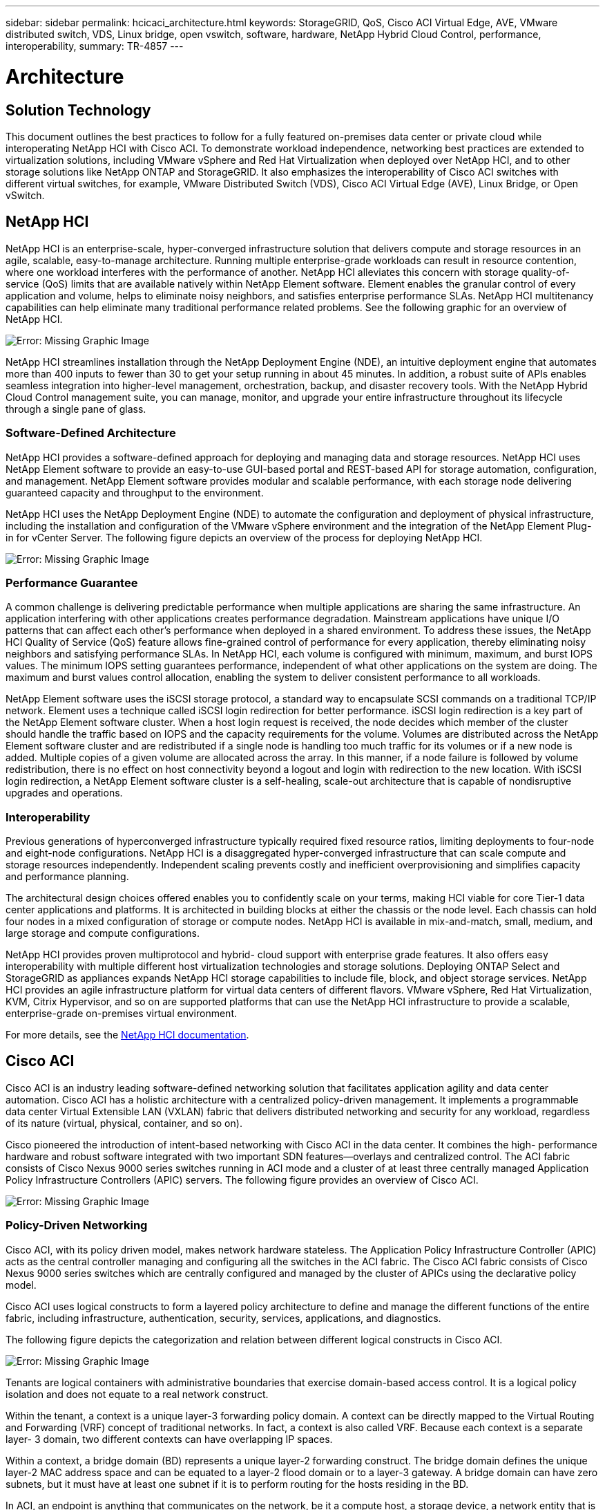 ---
sidebar: sidebar
permalink: hcicaci_architecture.html
keywords: StorageGRID, QoS, Cisco ACI Virtual Edge, AVE, VMware distributed switch, VDS, Linux bridge, open vswitch, software, hardware, NetApp Hybrid Cloud Control, performance, interoperability,
summary: TR-4857
---

= Architecture
:hardbreaks:
:nofooter:
:icons: font
:linkattrs:
:imagesdir: ./media/

//
// This file was created with NDAC Version 2.0 (August 17, 2020)
//
// 2020-08-31 14:10:37.149629
//

== Solution Technology

This document outlines the best practices to follow for a fully featured on-premises data center or private cloud while interoperating NetApp HCI with Cisco ACI. To demonstrate workload independence, networking best practices are extended to virtualization solutions, including VMware vSphere and Red Hat Virtualization when deployed over NetApp HCI, and to other storage solutions like NetApp ONTAP and StorageGRID. It also emphasizes the interoperability of Cisco ACI switches with different virtual switches, for example, VMware Distributed Switch (VDS), Cisco ACI Virtual Edge (AVE), Linux Bridge, or Open vSwitch.

== NetApp HCI

NetApp HCI is an enterprise-scale, hyper-converged infrastructure solution that delivers compute and storage resources in an agile, scalable, easy-to-manage architecture. Running multiple enterprise-grade workloads can result in resource contention, where one workload interferes with the performance of another. NetApp HCI alleviates this concern with storage quality-of-service (QoS) limits that are available natively within NetApp Element software. Element enables the granular control of every application and volume, helps to eliminate noisy neighbors, and satisfies enterprise performance SLAs. NetApp HCI multitenancy capabilities can help eliminate many traditional performance related problems. See the following graphic for an overview of NetApp HCI.

image:hcicaci_image1.png[Error: Missing Graphic Image]

NetApp HCI streamlines installation through the NetApp Deployment Engine (NDE), an intuitive deployment engine that automates more than 400 inputs to fewer than 30 to get your setup running in about 45 minutes. In addition, a robust suite of APIs enables seamless integration into higher-level management, orchestration, backup, and disaster recovery tools. With the NetApp Hybrid Cloud Control management suite, you can manage, monitor, and upgrade your entire infrastructure throughout its lifecycle through a single pane of glass.

=== Software-Defined Architecture

NetApp HCI provides a software-defined approach for deploying and managing data and storage resources. NetApp HCI uses NetApp Element software to provide an easy-to-use GUI-based portal and REST-based API for storage automation, configuration, and management. NetApp Element software provides modular and scalable performance, with each storage node delivering guaranteed capacity and throughput to the environment.

NetApp HCI uses the NetApp Deployment Engine (NDE) to automate the configuration and deployment of physical infrastructure, including the installation and configuration of the VMware vSphere environment and the integration of the NetApp Element Plug-in for vCenter Server. The following figure depicts an overview of the process for deploying NetApp HCI.

image:hcicaci_image2.png[Error: Missing Graphic Image]

=== Performance Guarantee

A common challenge is delivering predictable performance when multiple applications are sharing the same infrastructure. An application interfering with other applications creates performance degradation. Mainstream applications have unique I/O patterns that can affect each other’s performance when deployed in a shared environment. To address these issues, the NetApp HCI Quality of Service (QoS) feature allows fine-grained control of performance for every application, thereby eliminating noisy neighbors and satisfying performance SLAs. In NetApp HCI, each volume is configured with minimum, maximum, and burst IOPS values. The minimum IOPS setting guarantees performance, independent of what other applications on the system are doing. The maximum and burst values control allocation, enabling the system to deliver consistent performance to all workloads.

NetApp Element software uses the iSCSI storage protocol, a standard way to encapsulate SCSI commands on a traditional TCP/IP network. Element uses a technique called iSCSI login redirection for better performance. iSCSI login redirection is a key part of the NetApp Element software cluster. When a host login request is received, the node decides which member of the cluster should handle the traffic based on IOPS and the capacity requirements for the volume. Volumes are distributed across the NetApp Element software cluster and are redistributed if a single node is handling too much traffic for its volumes or if a new node is added. Multiple copies of a given volume are allocated across the array. In this manner, if a node failure is followed by volume redistribution, there is no effect on host connectivity beyond a logout and login with redirection to the new location. With iSCSI login redirection, a NetApp Element software cluster is a self-healing, scale-out architecture that is capable of nondisruptive upgrades and operations.

=== Interoperability

Previous generations of hyperconverged infrastructure typically required fixed resource ratios, limiting deployments to four-node and eight-node configurations. NetApp HCI is a disaggregated hyper-converged infrastructure that can scale compute and storage resources independently. Independent scaling prevents costly and inefficient overprovisioning and simplifies capacity and performance planning.

The architectural design choices offered enables you to confidently scale on your terms, making HCI viable for core Tier-1 data center applications and platforms. It is architected in building blocks at either the chassis or the node level. Each chassis can hold four nodes in a mixed configuration of storage or compute nodes. NetApp HCI is available in mix-and-match, small, medium, and large storage and compute configurations.

NetApp HCI provides proven multiprotocol and hybrid- cloud support with enterprise grade features. It also offers easy interoperability with multiple different host virtualization technologies and storage solutions. Deploying ONTAP Select and StorageGRID as appliances expands NetApp HCI storage capabilities to include file, block, and object storage services. NetApp HCI provides an agile infrastructure platform for virtual data centers of different flavors. VMware vSphere, Red Hat Virtualization, KVM, Citrix Hypervisor, and so on are supported platforms that can use the NetApp HCI infrastructure to provide a scalable, enterprise-grade on-premises virtual environment.

For more details, see the https://docs.netapp.com/hci/index.jsp[NetApp HCI documentation^].

== Cisco ACI

Cisco ACI is an industry leading software-defined networking solution that facilitates application agility and data center automation. Cisco ACI has a holistic architecture with a centralized policy-driven management. It implements a programmable data center Virtual Extensible LAN (VXLAN) fabric that delivers distributed networking and security for any workload, regardless of its nature (virtual, physical, container, and so on).

Cisco pioneered the introduction of intent-based networking with Cisco ACI in the data center. It combines the high- performance hardware and robust software integrated with two important SDN features―overlays and centralized control. The ACI fabric consists of Cisco Nexus 9000 series switches running in ACI mode and a cluster of at least three centrally managed Application Policy Infrastructure Controllers (APIC) servers. The following figure provides an overview of Cisco ACI.

image:hcicaci_image3.jpg[Error: Missing Graphic Image]

=== Policy-Driven Networking

Cisco ACI, with its policy driven model, makes network hardware stateless. The Application Policy Infrastructure Controller (APIC) acts as the central controller managing and configuring all the switches in the ACI fabric. The Cisco ACI fabric consists of Cisco Nexus 9000 series switches which are centrally configured and managed by the cluster of APICs using the declarative policy model.

Cisco ACI uses logical constructs to form a layered policy architecture to define and manage the different functions of the entire fabric, including infrastructure, authentication, security, services, applications, and diagnostics.

The following figure depicts the categorization and relation between different logical constructs in Cisco ACI.

image:hcicaci_image4.jpeg[Error: Missing Graphic Image]

Tenants are logical containers with administrative boundaries that exercise domain-based access control. It is a logical policy isolation and does not equate to a real network construct.

Within the tenant, a context is a unique layer-3 forwarding policy domain. A context can be directly mapped to the Virtual Routing and Forwarding (VRF) concept of traditional networks. In fact, a context is also called VRF. Because each context is a separate layer- 3 domain, two different contexts can have overlapping IP spaces.

Within a context, a bridge domain (BD) represents a unique layer-2 forwarding construct. The bridge domain defines the unique layer-2 MAC address space and can be equated to a layer-2 flood domain or to a layer-3 gateway. A bridge domain can have zero subnets, but it must have at least one subnet if it is to perform routing for the hosts residing in the BD.

In ACI, an endpoint is anything that communicates on the network, be it a compute host, a storage device, a network entity that is not part of the ACI fabric, a VM, and so on. A group of endpoints that have the same policy requirements are categorized into an Endpoint Group (EPG). An EPG is used to configure and manage multiple endpoints together. An EPG is a member of a bridge domain. One EPG cannot be a member of multiple bridge domains, but multiple EPGs can be members of a single bridge domain.

All the endpoints that belong to the same EPG can communicate with each other. However, endpoints in different EPGs cannot communicate by default, but they can communicate if a contract exists between the two EPGs allowing that communication. Contracts can be equated to ACLs in traditional networking. However, it differs from an ACL in the way that it doesn’t involve specifying specific IP addresses as source and destination and that contracts are applied to an EPG as a whole.

See the https://www.cisco.com/c/en/us/solutions/data-center-virtualization/application-centric-infrastructure/index.html[Cisco ACI documentation^] for more information.

=== Networking Advantages

Cisco ACI provides many advantages over traditional networking. Programmability and automation are critical features of a scalable data center virtualization infrastructure and the policy driven mechanism of Cisco ACI opens a lot of opportunities for providing optimal physical and virtual networking.

* *Virtual Machine Manager (VMM) Integration.* With the Cisco ACI open REST API features, integration with virtualized environments is easy. Cisco ACI supports VMM integration with multiple hypervisors and provides automated access and control over the hypervisor virtual switches to the networking constructs in ACI. VMM integration in ACI seamlessly extends the ACI policy framework to virtual workloads. In other words, VMM integration allows Cisco ACI to control the virtual switches running on virtualization hosts and to extend the ACI fabric access policies to virtual workloads. The integration also automates the hypervisor’s virtual switch deployment and configuration tasks. Cisco ACI VMM integration provides the following benefits:
** Single point of policy management for physical and virtual environments through APIC
** Faster application deployment, with transparent instantiation of applications in virtual environments
** Full integrated visibility into the health of the application through holistic aggregation of information across physical and virtual environments
** Simplified networking configuration for virtual workloads because the port-group or VM NIC profiles required to attach to the VMs are created automatically. For more information on Cisco ACI VMM integration, see the https://www.cisco.com/c/en/us/td/docs/switches/datacenter/aci/apic/sw/1-x/aci-fundamentals/b_ACI-Fundamentals/b_ACI-Fundamentals_chapter_01011.html[Cisco documentation^]. In addition, see the Cisco ACI https://www.cisco.com/c/dam/en/us/td/docs/Website/datacenter/aci/virtualization/matrix/virtmatrix.html[virtualization compatibility matrix^] for version compatibility details.

* *Micro-segmentation.* Micro-segmentation in Cisco ACI allows you to classify the endpoints in existing application EPGs into microsegment (uSeg) EPGs using network-based or VM-based attributes. This helps for filtering the endpoints more granularly and apply specific dynamic policies on those endpoints. Micro-segmentation can be applied to any endpoints within the tenant. Cisco supports micro-segmentation on a variety of virtual switches - Cisco ACI Virtual Edge, VMware VDS and Microsoft vSwitch. uSeg EPGs can be configured with multiple attributes but an endpoint can be assigned to only one EPG. For more details, see the https://www.cisco.com/c/en/us/td/docs/switches/datacenter/aci/apic/sw/3-x/virtualization/Cisco-ACI-Virtualization-Guide-3-2-x/Cisco-ACI-Virtualization-Guide-3-2-x_chapter_0100.html[Cisco ACI Virtualization guide^] for the specific version.

* *Intra-EPG Isolation.* By default, all endpoints belonging to the same EPG can communicate with each other. Intra-EPG Isolation in Cisco ACI is a feature to prevent endpoints in the same EPG communicate with each other. It achieves isolation by using different VLANs for traffic from ACI leaf to hypervisor hosts and from hypervisor hosts to ACI leaf. Intra-EPG isolation can be enforced on both application EPGs and microsegment EPGs. See the specific version of the https://www.cisco.com/c/en/us/td/docs/switches/datacenter/aci/apic/sw/3-x/virtualization/Cisco-ACI-Virtualization-Guide-3-2-x/Cisco-ACI-Virtualization-Guide-3-2-x_chapter_0101.html[Cisco ACI virtualization guide^] for more information.

== Architectural Diagram

image:hcicaci_image5.jpeg[Error: Missing Graphic Image]

This diagram represents the physical architecture of NetApp HCI with Cisco ACI that was designed for this solution. Two leaf switches connected via spines and managed by a cluster of three APICs forms the ACI fabric. The leaf switches are connected to upstream routers for external connectivity. Three pairs of NetApp HCI compute nodes (each pair dedicated for a hypervisor) are configured with a two-cable option. Four storage nodes were configured with four-cable option to form the Element cluster. A pair of AFF A200 nodes are used to provide the ONTAP capabilities to the system.

== Hardware and Software Requirements

=== Compute

The following tables list the hardware and software compute resources utilized in the solution. The components that are used in any implementation of the solution might vary based on customer requirements.

|===
|Hardware |Model |Quantity

|NetApp HCI compute nodes
|NetApp H410C
|6
|===

|===
|Software |Purpose |Version

|VMware ESXi
|Virtualization
|6.7
|VMware vCenter Server Appliance
|Virtualization management
|6.7
|Red Hat Enterprise Linux
|Operating system
|7.7
|KVM
|Virtualization
|1.5.3-167
|Red Hat Virtualization
|Virtualization
|4.3.9
|===

=== Storage

The following tables list the hardware and software storage resources used in this solution. The components that are used in any particular implementation of the solution might vary based on customer requirements.

|===
|Hardware |Model |Quantity

|NetApp HCI storage nodes
|NetApp H410S
|4
|AFF
|A200
|2
|===

|===
|Software |Purpose |Version

|NetApp HCI
|Infrastructure
|1.8
|NetApp Element
|Storage
|12.0
|ONTAP
|Storage
|9.7P6
|ONTAP Select
|Storage
|9.7
|Storage Grid
|Storage
|11.3
|===

=== Networking

The following tables list the hardware and software network resources used in this solution. The components that are used in any particular implementation of the solution might vary based on customer requirements.

|===
|Hardware |Model |Quantity

|Cisco UCS server
|UCS C-220 M3
|3
|Cisco Nexus
|N9K-C9336-PQ
|2
|Cisco Nexus
|N9K-C9396-PX
|2
|===

|===
|Software |Purpose |Version

|Cisco APIC
|Network Management
|3.2(9h)
|Cisco Nexus ACI-mode Switch
|Network
|13.2(9h)
|Cisco AVE
|Network
|1.2.9
|Open vSwitch (OVS)
|Network
|2.9.2
|VMware Virtual Distributed Switch
|Network
|6.6
|===

link:hcicaci_design_considerations.html[Next: Design Considerations]

